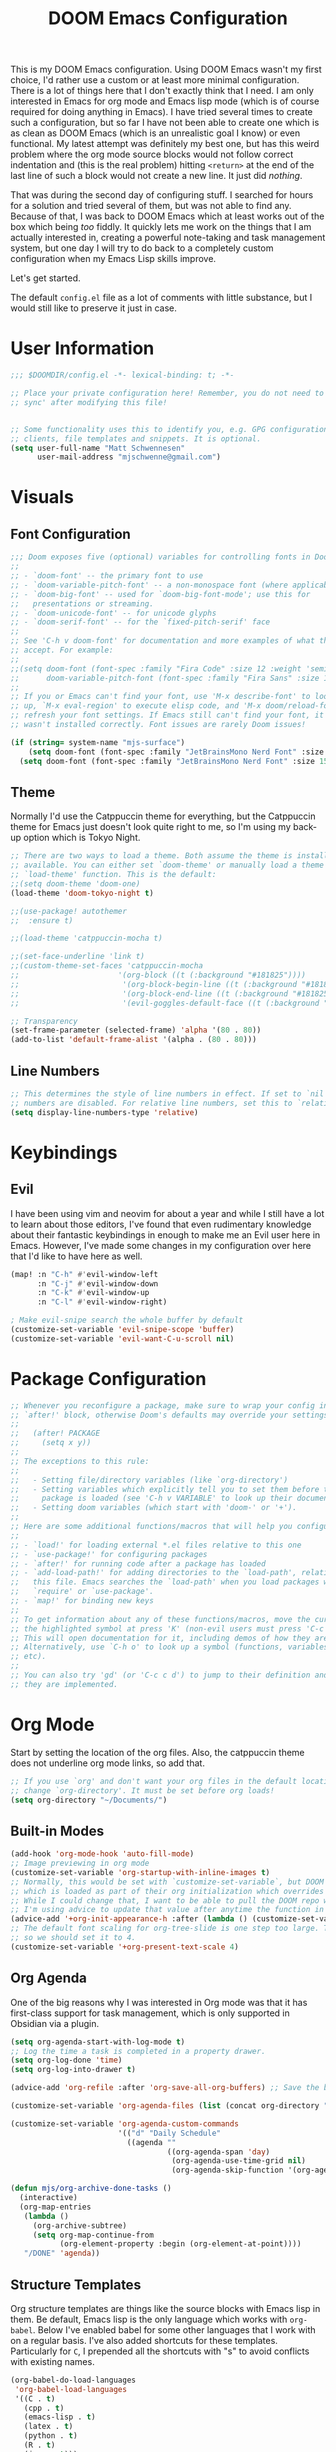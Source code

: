 #+filetags: :test: :temp:
#+title: DOOM Emacs Configuration
#+property: header-args:emacs-lisp :tangle config.el

This is my DOOM Emacs configuration. Using DOOM Emacs wasn't my first choice,
I'd rather use a custom or at least more minimal configuration. There is a lot
of things here that I don't exactly think that I need. I am only interested in
Emacs for org mode and Emacs lisp mode (which is of course required for doing
anything in Emacs). I have tried several times to create such a configuration,
but so far I have not been able to create one which is as clean as DOOM Emacs
(which is an unrealistic goal I know) or even functional. My latest attempt
was definitely my best one, but has this weird problem where the org mode
source blocks would not follow correct indentation and (this is the real problem)
hitting ~<return>~ at the end of the last line of such a block would not create a
new line. It just did /nothing/.

That was during the second day of configuring stuff. I searched for hours for a
solution and tried several of them, but was not able to find any. Because of
that, I was back to DOOM Emacs which at least works out of the box which being
/too/ fiddly. It quickly lets me work on the things that I am actually interested in,
creating a powerful note-taking and task management system, but one day I will try
to do back to a completely custom configuration when my Emacs Lisp skills improve.

Let's get started.

The default =config.el= file as a lot of comments with little substance, but I would
still like to preserve it just in case.

* User Information
#+begin_src emacs-lisp
;;; $DOOMDIR/config.el -*- lexical-binding: t; -*-

;; Place your private configuration here! Remember, you do not need to run 'doom
;; sync' after modifying this file!


;; Some functionality uses this to identify you, e.g. GPG configuration, email
;; clients, file templates and snippets. It is optional.
(setq user-full-name "Matt Schwennesen"
      user-mail-address "mjschwenne@gmail.com")
#+end_src

* Visuals
** Font Configuration

#+begin_src emacs-lisp
;;; Doom exposes five (optional) variables for controlling fonts in Doom:
;;
;; - `doom-font' -- the primary font to use
;; - `doom-variable-pitch-font' -- a non-monospace font (where applicable)
;; - `doom-big-font' -- used for `doom-big-font-mode'; use this for
;;   presentations or streaming.
;; - `doom-unicode-font' -- for unicode glyphs
;; - `doom-serif-font' -- for the `fixed-pitch-serif' face
;;
;; See 'C-h v doom-font' for documentation and more examples of what they
;; accept. For example:
;;
;;(setq doom-font (font-spec :family "Fira Code" :size 12 :weight 'semi-light)
;;      doom-variable-pitch-font (font-spec :family "Fira Sans" :size 13))
;;
;; If you or Emacs can't find your font, use 'M-x describe-font' to look them
;; up, `M-x eval-region' to execute elisp code, and 'M-x doom/reload-font' to
;; refresh your font settings. If Emacs still can't find your font, it likely
;; wasn't installed correctly. Font issues are rarely Doom issues!

(if (string= system-name "mjs-surface")
    (setq doom-font (font-spec :family "JetBrainsMono Nerd Font" :size 25 :weight 'light))
  (setq doom-font (font-spec :family "JetBrainsMono Nerd Font" :size 15 :weight 'light)))
#+end_src

** Theme

Normally I'd use the Catppuccin theme for everything, but the Catppuccin theme for
Emacs just doesn't look quite right to me, so I'm using my back-up option which is
Tokyo Night.

#+begin_src emacs-lisp
;; There are two ways to load a theme. Both assume the theme is installed and
;; available. You can either set `doom-theme' or manually load a theme with the
;; `load-theme' function. This is the default:
;;(setq doom-theme 'doom-one)
(load-theme 'doom-tokyo-night t)

;;(use-package! autothemer
;;  :ensure t)

;;(load-theme 'catppuccin-mocha t)

;;(set-face-underline 'link t)
;;(custom-theme-set-faces 'catppuccin-mocha
;;                      '(org-block ((t (:background "#181825"))))
;;                       '(org-block-begin-line ((t (:background "#181825" :foreground "#7f849c"))))
;;                       '(org-block-end-line ((t (:background "#181825" :foreground "#7f849c"))))
;;                       '(evil-goggles-default-face ((t (:background "#313244" :extend t)))))

;; Transparency
(set-frame-parameter (selected-frame) 'alpha '(80 . 80))
(add-to-list 'default-frame-alist '(alpha . (80 . 80)))
#+end_src

** Line Numbers

#+begin_src emacs-lisp
;; This determines the style of line numbers in effect. If set to `nil', line
;; numbers are disabled. For relative line numbers, set this to `relative'.
(setq display-line-numbers-type 'relative)
#+end_src

* Keybindings

** Evil

I have been using vim and neovim for about a year and while I still have a lot
to learn about those editors, I've found that even rudimentary knowledge about
their fantastic keybindings in enough to make me an Evil user here in Emacs.
However, I've made some changes in my configuration over here that I'd like to
have here as well.

#+begin_src emacs-lisp
(map! :n "C-h" #'evil-window-left
      :n "C-j" #'evil-window-down
      :n "C-k" #'evil-window-up
      :n "C-l" #'evil-window-right)

; Make evil-snipe search the whole buffer by default
(customize-set-variable 'evil-snipe-scope 'buffer)
(customize-set-variable 'evil-want-C-u-scroll nil)
#+end_src

* Package Configuration

#+begin_src emacs-lisp
;; Whenever you reconfigure a package, make sure to wrap your config in an
;; `after!' block, otherwise Doom's defaults may override your settings. E.g.
;;
;;   (after! PACKAGE
;;     (setq x y))
;;
;; The exceptions to this rule:
;;
;;   - Setting file/directory variables (like `org-directory')
;;   - Setting variables which explicitly tell you to set them before their
;;     package is loaded (see 'C-h v VARIABLE' to look up their documentation).
;;   - Setting doom variables (which start with 'doom-' or '+').
;;
;; Here are some additional functions/macros that will help you configure Doom.
;;
;; - `load!' for loading external *.el files relative to this one
;; - `use-package!' for configuring packages
;; - `after!' for running code after a package has loaded
;; - `add-load-path!' for adding directories to the `load-path', relative to
;;   this file. Emacs searches the `load-path' when you load packages with
;;   `require' or `use-package'.
;; - `map!' for binding new keys
;;
;; To get information about any of these functions/macros, move the cursor over
;; the highlighted symbol at press 'K' (non-evil users must press 'C-c c k').
;; This will open documentation for it, including demos of how they are used.
;; Alternatively, use `C-h o' to look up a symbol (functions, variables, faces,
;; etc).
;;
;; You can also try 'gd' (or 'C-c c d') to jump to their definition and see how
;; they are implemented.
#+end_src

* Org Mode

Start by setting the location of the org files. Also, the catppuccin theme does
not underline org mode links, so add that.

#+begin_src emacs-lisp
;; If you use `org' and don't want your org files in the default location below,
;; change `org-directory'. It must be set before org loads!
(setq org-directory "~/Documents/")
#+end_src

** Built-in Modes

#+begin_src emacs-lisp
(add-hook 'org-mode-hook 'auto-fill-mode)
;; Image previewing in org mode
(customize-set-variable 'org-startup-with-inline-images t)
;; Normally, this would be set with `customize-set-variable`, but DOOM Emacs has a function
;; which is loaded as part of their org initialization which overrides this variable.
;; While I could change that, I want to be able to pull the DOOM repo without issue so
;; I'm using advice to update that value after anytime the function in question is called.
(advice-add '+org-init-appearance-h :after (lambda () (customize-set-variable 'org-image-actual-width '(600))))
;; The default font scaling for org-tree-slide is one step too large. The defualt value is 5
;; so we should set it to 4.
(customize-set-variable '+org-present-text-scale 4)
#+end_src

** Org Agenda

One of the big reasons why I was interested in Org mode was that it has
first-class support for task management, which is only supported in Obsidian via
a plugin.

#+begin_src emacs-lisp
(setq org-agenda-start-with-log-mode t)
;; Log the time a task is completed in a property drawer.
(setq org-log-done 'time)
(setq org-log-into-drawer t)

(advice-add 'org-refile :after 'org-save-all-org-buffers) ;; Save the buffers after refile

(customize-set-variable 'org-agenda-files (list (concat org-directory "tasks/")))

(customize-set-variable 'org-agenda-custom-commands
                        '(("d" "Daily Schedule"
                          ((agenda ""
                                   ((org-agenda-span 'day)
                                    (org-agenda-use-time-grid nil)
                                    (org-agenda-skip-function '(org-agenda-skip-entry-if 'scheduled 'deadline))))))))

(defun mjs/org-archive-done-tasks ()
  (interactive)
  (org-map-entries
   (lambda ()
     (org-archive-subtree)
     (setq org-map-continue-from
           (org-element-property :begin (org-element-at-point))))
   "/DONE" 'agenda))
#+end_src

** Structure Templates

Org structure templates are things like the source blocks with Emacs lisp in
them. Be default, Emacs lisp is the only language which works with =org-babel=.
Below I've enabled babel for some other languages that I work with on a regular
basis. I've also added shortcuts for these templates. Particularly for =C=, I
prepended all the shortcuts with "s" to avoid conflicts with existing names.

#+begin_src emacs-lisp
(org-babel-do-load-languages
 'org-babel-load-languages
 '((C . t)
   (cpp . t)
   (emacs-lisp . t)
   (latex . t)
   (python . t)
   (R . t)
   (java . t)))

(require 'org-tempo)
;; There should be a better way to do this, but I haven't found it yet
(add-to-list 'org-structure-template-alist '("sC" . "src C"))
(add-to-list 'org-structure-template-alist '("scpp" . "src cpp"))
(add-to-list 'org-structure-template-alist '("sel" . "src emacs-lisp"))
(add-to-list 'org-structure-template-alist '("sl" . "src latex"))
(add-to-list 'org-structure-template-alist '("spy" . "src python"))
(add-to-list 'org-structure-template-alist '("sR" . "src R"))
(add-to-list 'org-structure-template-alist '("sj" . "src java"))
#+end_src

** Org Capture Templates

Org capture is a great way to quickly create and capture information. Them can
even be populated with automatic information like the date, some common headers,
etc.

However there are no default evil keybindings for finishing the capture. Well,
time to fix that. Also set the header message at the top of the buffer to use
the new keybindings.

#+begin_src emacs-lisp
(map! :map org-capture-map
      :leader
      :prefix ("C" . "Capture")
      :desc "Finsh Capture" :n "f" #'org-capture-finalize
      :desc "Abort Capture" :n "k" #'org-capture-kill
      :desc "Refile Capture" :n "r" #'org-capture-refile)

;; DOOM already modifies the header line to add the target file to the header line.
;; This function is ripped from that with the addition of the `concat' portion which I
;; wrote.
(defun mjs/org-capture-update-header ()
  (setq header-line-format
        (format "%s%s%s"
                (propertize (abbreviate-file-name (buffer-file-name (buffer-base-buffer)))
                                'face 'font-lock-string-face)
                org-eldoc-breadcrumb-separator
                (concat
                 "Capture Buffer. Finish "
                 (propertize "SPC C f" 'face 'help-key-binding)
                 ", refile "
                 (propertize "SPC C r" 'face 'help-key-binding)
                 ", abort "
                 (propertize "SPC C k" 'face 'help-key-binding)
                 " in normal mode."
                 ))))

(advice-add '+org-show-target-in-capture-header-h :override 'mjs/org-capture-update-header)
#+end_src

** Org Appear

This package performs automatic hiding of emphasis markers like Obsidian's live
preview feature. Currently it is not working?

#+begin_src emacs-lisp
(use-package! org-appear
  :config (custom-set-variables '(org-hide-emphasis-markers t)
                                '(org-appear-autolinks t)
                                '(org-appear-trigger 'manual))
  :hook (org-mode . (lambda ()
                       (org-appear-mode t)
                       (add-hook 'evil-insert-state-entry-hook
                                 #'org-appear-manual-start nil t)
                       (add-hook 'evil-insert-state-exit-hook
                                 #'org-appear-manual-stop nil t)))
  )
#+end_src

** Grammar Checking

I am using the =grammar= checker flag built into Doom, but I still have to set
where the =languaguetool= jar is.

#+begin_src emacs-lisp
(setq langtool-language-tool-jar "/home/mjs/.local/share/nvim/site/pack/packer/start/vim-grammarous/misc/LanguageTool-5.9/languagetool-commandline.jar")
(require 'langtool)

#+end_src

** Org Fragtog

This package is similar to =org-appear= but works with LaTeX previews for math
equations. It is currently configured to always preview all LaTeX fragments in a
document upon opening it, and then I have a cheeky method to simulate the manual
mode from =org-appear= for evil insert state hooks. Finally, the exit hook
configuration will preview the current LaTeX fragment if we ~<escape>~ while
inside it.

Below is a test fragment.

$$ \binom{n}{k} = \frac{n!}{k! \times (n-k)!} $$

#+begin_src emacs-lisp
(customize-set-variable 'org-startup-with-latex-preview t)
(add-to-list 'org-latex-packages-alist '("" "sfmath" t))
(add-to-list 'org-latex-packages-alist '("margin=1in" "geometry" t))
(add-to-list 'org-latex-packages-alist '("" "parskip" t))

(use-package! org-fragtog
 :hook (org-mode . (lambda ()
                     (add-hook 'evil-insert-state-entry-hook (lambda ()
                                                               (when (eq major-mode 'org-mode)
                                                                 (org-fragtog-mode +1))))
                     (add-hook 'evil-insert-state-exit-hook (lambda ()
                                                              (when (eq major-mode 'org-mode)
                                                                (progn
                                                                  (org-fragtog-mode -1)
                                                                  (if (org-inside-LaTeX-fragment-p) (org-latex-preview))))))))
)
#+end_src

** Org Roam
:PROPERTIES:
:ID:       4a713699-1754-49a3-bc4b-fc58dfe70c78
:END:

This is the crux of my note-taking plans and I haven't had time (yet) to get everything
set up for the upcoming semester. As an overview, =org-roam= facilitates the fast linking
and zettlekasten method that Obsidian uses via an sqlite database which it syncs with
the regular org files and maintains. It is named after Roam Research, one of the first
digital zettlekasten tools an inspiration for Obsidian I believe.

#+begin_src emacs-lisp
;; Org-roam settings are directory local variables set for various directory similar to
;; Obsidian vaults.
(setq org-roam-directory org-directory)
(setq org-roam-dailies-directory (concat org-roam-directory "/dailies/"))
(setq org-roam-dailies-capture-templates
      (let ((head
             (concat "#+title: %<%Y-%m-%d (%A)>\n#+startup: showall\n* Daily Overview\n"
                     "#+begin_src emacs-lisp :results value raw\n"
                     "(mjs/get-daily-agenda \"%<%Y-%m-%d>\")\n"
                     "#+end_src\n"
                     "* [/] Do Today\n* [/] Possibly Today\n* Journal\n")))
        `(("j" "journal" entry
           "* %<%H:%M> %?"
           :if-new (file+head+olp "%<%Y-%m-%d>.org" ,head ("Journal")))
          ("t" "do today" item
           "[ ] %a"
           :if-new (file+head+olp "%<%Y-%m-%d>.org" ,head ("Do Today"))
           :immediate-finish t)
          ("m" "possibly today" item
           "[ ] %a"
           :if-new (file+head+olp "%<%Y-%m-%d>.org" ,head ("Possibly Today"))
           :immediate-finish t))))

(add-to-list 'org-capture-templates
             `("s" "Great Basin Session Record" plain
               (file ,(format "%s03-TTRPG/pathfinder/Sessions/great-basin-%s.org"
                             org-directory
                             (org-read-date nil nil "Sun")))
               ,(concat "#+title: Great Basin Session (" (org-read-date nil nil "Sun")
                        ")\n#+date: " (org-read-date nil nil "Sun") "\n"
                        "#+filetags: :session:\n\n")
               :immediate-finish t
               :jump-to-captured t))

(add-hook 'org-capture-mode-hook #'org-id-get-create)

(defun mjs/create-class-note ()
  (interactive)
  (let ((class (completing-read "Class: "
                                '("cs1121" "cs2321" "cs3411" "cs5311" )))
        (buffer (get-buffer-create "Lecture Notes")))
    (set-buffer buffer)
    (insert (concat "#+filetags: " class "\n#+title: " class
                    " (" (format-time-string "%d %B %Y" (current-time)) ")\n"
                    "#+author: Matt Schwennesen\n\n"))
    (write-file (concat org-directory "01-classes/" class "/"
                        (format-time-string "%Y-%m-%d" (current-time)) "-" class ".org"))
    (org-id-get-create)
    (switch-to-buffer buffer)))

(defun mjs/strip-org-roam-links ()
  (interactive)
  (save-excursion
    (goto-char (point-min))
    (while (re-search-forward "\\[\\[id:[^]]*\\]\\[\\([^]]*\\)\\]\\]" nil t)
      (progn
        (message "Match detected")
        (replace-match "\\1" nil nil)))
    ))

(defun mjs/org-refile-dwim (target)
  (interactive "FDestination File: \n")
  (unless (org-at-heading-p)
    (error "Point not at org heading! Aborting"))
  (if (file-exists-p target)
      (org-refile nil nil target nil) ;; File does exist, use regular `org-refile'
    (let ((org-tags (map 'list #'substring-no-properties (org-get-tags)))
          (org-heading (substring-no-properties (org-get-heading)))
          (new-node-id nil)
          (old-buf (current-buffer))
          (new-buf (get-buffer-create (file-name-nondirectory target))))
      (org-copy-subtree nil 'cut)
      (switch-to-buffer new-buf)
      (when org-tags ; Insert tags when then exist
        (insert "#+filetags: ")
        (dolist (tag org-tags)
          (insert (concat ":" tag)))
        (insert ":\n"))
      (insert (concat "#+title: " org-heading "\n\n"))
      (write-file target) ; org-roam can only create ids for buffers visiting a file
      (org-id-get-create)
      (setq new-node-id (org-roam-id-at-point))
      (org-paste-subtree)
      (kill-whole-line 2) ; Assumed format is heading followed by blank line
      (org-next-visible-heading 1)
      (when (org-at-heading-p) ; If there is another heading, promote it to first level
        (while (not (eql 1 (nth 0 (org-heading-components))))
          (org-promote-subtree)))
      (goto-char (point-min))
      (write-file target)
      (with-current-buffer old-buf
        (insert (concat "[[id:" new-node-id "][" org-heading "]]\n\n")))
      )))

(map! :map doom-leader-map
      "l" #'mjs/create-class-note)

;; Turn off link completeion everywhere
(setq org-roam-completion-everywhere nil)
;; Make a quick, easy to access keybinding to insert a link with roam
(map! :map org-mode-map
      :i "C-f" #'org-roam-node-insert
      "C-S-f" #'org-insert-link)
#+end_src

*** Integration with Org Agenda

It is possible to pull links to tasks from the agenda into the daily notes and
furthermore it is possible to mark these tasks as complete from the daily note.
Most of this comes from [[https://org-roam.discourse.group/t/daily-task-management-with-org-agenda-and-org-roam-dailies/989/18][this thread on the org-roam discourse]].

#+begin_src emacs-lisp
(defun mjs/toggle-and-mark-done ()
  "Toggle the current checkbox, follow the link under point and mark it as done"
  (interactive)
  (org-toggle-checkbox)
  (org-open-at-point)
  (org-todo 'done))

(map! :map org-mode-map
      :leader
      :localleader
      :prefix ("r" . "roam")
      :desc "Mark Daily Complete" :n "x" #'mjs/toggle-and-mark-done)

(defun mjs/get-daily-agenda (&optional date)
  "Return the agenda for requested day as a string"
  (interactive)
  (let ((file (make-temp-file "daily-agenda" nil ".txt")))
    (org-agenda nil "d" nil)
    (when date (org-agenda-goto-date date))
    (org-agenda-write file nil nil "*Org Agenda*")
    (kill-buffer)
    (with-temp-buffer
      (insert-file-contents file)
      (goto-char (point-min))
      (kill-line 2)
      (while (re-search-forward "^  " nil t)
        (replace-match "- " nil nil))
      (buffer-string))))

(defun mjs/org-roam-make-agenda-link ()
  (interactive)
  (let* ((marker (or (org-get-at-bol 'org-marker)
                     (org-agenda-error)))
         (buffer (marker-buffer marker))
         (pos (marker-position marker)))
    (with-current-buffer buffer
      (save-excursion
        (goto-char pos)
        (org-roam-dailies-capture-today)))))

(map! :map org-agenda-mode-map
      :leader
      :localleader
      :desc "Perform a task Today" :n "t" #'mjs/org-roam-make-agenda-link)
#+end_src


** Vulpea

[[https://github.com/d12frosted/vulpea][Vulpea]] is a package built on top of =org-roam= which extends the database
capabilities of roam. I am particularly interested in it since it can store
metadata while respecting =org= formatting which will simplify things like
tracking locations, etc, in Pathfinder.

#+begin_src emacs-lisp
(use-package! vulpea
  :hook ((org-roam-db-autosync-mode . vulpea-db-autosync-mode)))
#+end_src

** Olivetti Mode

This is a simple mode which centers the text on the screen. I have noticed a few
times that when a new window is opened, the centered text doesn't adjust and
becomes truncated, but this seems to be an intermittent issue and I will
investigate when and if it becomes a larger problem.

#+begin_src emacs-lisp
(use-package! olivetti-mode
  :init (setq olivetti-body-width 100)
  :hook org-mode)
#+end_src

** Transclusions

A transclusion is when instead of just having a link, we display the contents of
that link as well. This is a very powerful feature that I only used occasionally
in Obsidian, but since I have the option of using that same feature via
=org-transclusions=, I might as well use it!

#+begin_src emacs-lisp
(use-package! org-transclusion
  :after org)

(map! :map org-mode-map
      :leader
      :localleader
      :prefix ("u" . "transclusions")
      :desc "Add Transclusion" :n "a" #'org-transclusion-add
      :desc "Activate All Transclusions" :n "u" #'org-transclusion-mode
      :desc "Remove Transclusion" :n "r" #'org-transclusion-remove)
#+end_src

** File Movement

#+begin_src emacs-lisp
(defun mjs/search-org-files (query)
  "Return a list of files in the org directory containing QUERY"
  (split-string
   (shell-command-to-string (format "rg \"%s\" %s" query org-directory))
   ":.*\n" t))

(defun mjs/move-and-update-file-links (source-file dest-dir &optional search-dir)
  "Move SOURCE-FILE to DEST-DIR, updating all org file links in SEARCH-DIR"
    (interactive "fSource File: \nDDestination Directory: \n")
    (let* ((search-dir (if (stringp search-dir) search-dir org-directory))
           (source-file-name (file-name-nondirectory source-file))
           (dest-file (file-name-concat dest-dir source-file-name))
           (file-regexp
            (format
             "\\[\\[\\(file\\|pdf\\):\\([^]:]*%s\\)\\(::[0-9]+\\)?\\]\\[\\([^]]*\\)\\]\\]"
                             source-file-name)))

      (rename-file source-file dest-file t)
      ; Iterate over all files in the search directory referencing the source file
      (dolist (file (mjs/search-org-files source-file-name))
        (with-current-buffer (find-file-noselect file) ; Open that file as a buffer
        ;; Here is where the find and replace can happen
        (let ((relative-dest-file (file-relative-name dest-file
                                                      (file-name-directory file))))
          (message (concat "Searching with: " file-regexp))
          (goto-char (point-min))
          (while (re-search-forward file-regexp nil t)
            (replace-match relative-dest-file nil nil nil 2)
            )
        (save-buffer)
        ))
      )))

(defun mjs/move-dir-update-file-links (source-dir dest-dir &optional search-dir)
  "Move SOURCE-DIR into DEST-DIR, updating all file links in SEARCH-DIR referencing files in SOURCE-DIR"
  (interactive "DSource Directory: \nDDestination Directory: \n")
  (let ((search-dir (if (stringp search-dir) search-dir org-directory))
        (dest-file-base (file-name-concat dest-dir
                                          (file-name-nondirectory
                                           (directory-file-name source-dir)))))
    (dolist (file (directory-files-recursively source-dir ".*"))
      (let ((dest-file-dir (expand-file-name
                            (file-relative-name (file-name-directory file) source-dir)
                            dest-file-base)))
        (unless (file-directory-p dest-file-dir)
          (make-directory dest-file-dir))
        (mjs/move-and-update-file-links file dest-file-dir search-dir)
      ))
    (delete-directory source-dir)
  ))

(defun mjs/regenerate-file-links (src &optional search-dir kill)
  "Regenerate file links in SRC org file by searching SEARCH-DIR and updating file paths"
  (interactive (list (current-buffer)))
  (let* ((search-dir (if (stringp search-dir) search-dir org-directory))
         (src-buf (cond
               ((bufferp src) src)
               ((stringp src) (find-file-noselect src)) ; Assume this is a filename
               (t (current-buffer))))
         (src-file (buffer-file-name src-buf))
         (file-link-regexp
          "\\[\\[\\(file\\|pdf\\):\\([^]:]*\\)\\(::[0-9]+\\)?\\]\\(\\[[^]]*\\]\\)\\]"))
    (with-current-buffer src-buf
      (save-excursion (goto-char (point-min)) ; Move the point to start of buffer
                      (while (re-search-forward file-link-regexp nil t)
                        (let ((rel-dest-file (string-trim (file-relative-name
                                                           (shell-command-to-string
                                                            (format "find %s -name \"%s\""
                                                                    search-dir
                                                                    (file-name-nondirectory
                                                                     (match-string 2))))
                                                           (file-name-directory src-file)))))
                          (replace-match rel-dest-file nil nil nil 2) ; Replace only the file path
                          ))
                      (save-buffer)
                      ))
    (when kill (kill-buffer src-buf))
    ))

(defun mjs/regenerate-file-links-globally (&optional dir)
  (interactive "DDirectory: \n")
  (let ((dir (if (stringp dir) dir org-directory)))
    (dolist (file (directory-files-recursively dir ".*\\.org"))
      (mjs/regenerate-file-links file nil 'kill)
    )
))
#+end_src
